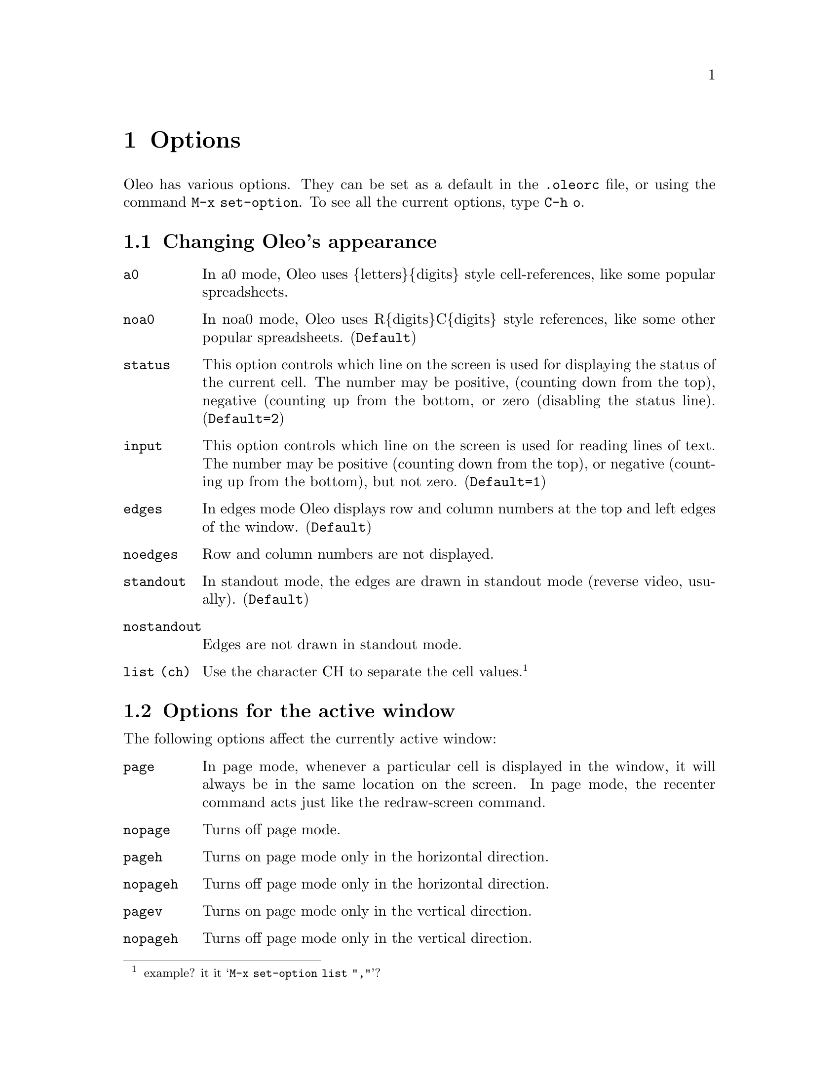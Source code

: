 @node Options, Printing and Plotting, Multiple Windows, Top
@chapter Options
@cindex Options

Oleo has various options.  They can be set as a default in the
@file{.oleorc} file, or using the command @code{M-x set-option}.
To see all the current options, type @code{C-h o}.



@menu
* Appearance::                  Changing Oleo's appearance
* Window Options::              Options for the active window
* Other Options::               Other Options
@end menu

@node Appearance, Window Options, Options, Options
@section Changing Oleo's appearance

@table @code
@item a0
@vindex  a0
In a0 mode, Oleo uses @{letters@}@{digits@} style cell-references,
like some popular spreadsheets.

@item noa0
@vindex  noa0
In noa0 mode, Oleo uses R@{digits@}C@{digits@} style references,
like some other popular spreadsheets.  (@code{Default})

@item status
@vindex  status (number)
This option controls which line on the screen is used for
displaying the status of the current cell.  The number may be
positive, (counting down from the top), negative (counting up
from the bottom, or zero (disabling the status line).
(@code{Default=2})

@item input
@vindex  input (number)	
This option controls which line on the screen is used for
reading lines of text.  The number may be positive (counting
down from the top), or negative (counting up from the
bottom), but not zero.
(@code{Default=1})

@item edges	
@vindex  edges	
In edges mode Oleo displays row and column numbers at the top
and left edges of the window. (@code{Default})

@item noedges 
@vindex  noedges 
Row and column numbers are not displayed.

@item standout	
@vindex  standout	
In standout mode, the edges  are drawn in
standout mode (reverse video, usually). (@code{Default})

@item nostandout
@vindex  nostandout
        Edges are not drawn in standout mode.

@item list (ch)
@vindex  list 
       		Use the character CH to separate the cell values.
@footnote{example? it it @samp{M-x set-option list ","}?}

@end table

@node Window Options, Other Options, Appearance, Options
@section Options for the active window

The following options affect the currently active window:

@table @code 

@item page
@vindex  page
In page mode, whenever a particular cell is
displayed in the window, it will always be in the same
location on the screen.  In page mode, the recenter command
acts just like the redraw-screen command.
@item nopage 
@vindex  nopage 
Turns off page mode.

@item pageh
@vindex  pageh
Turns on  page mode only in the horizontal direction.

@item nopageh	 
@vindex  nopageh	 
Turns off  page mode only in the horizontal direction.

@item pagev
@vindex  pagev
Turns on  page mode only in the vertical direction.

@item nopageh	
@vindex  nopageh	
 Turns off  page mode only in the vertical direction.

@item link 
@vindex  link (wnum)
This option 'links' the current window with the one
specified.  A window may only be linked to one other window
at a time.  When a window is linked to another one, whenever
the cell cursor in the first window is moved, the cursor in
the other window moves as well.  (unless the cursor in other
window is locked from moving in that direction.)

@item nolink
@vindex  nolink
@itemx unlink
@vindex unlink
This removes the link (if any) on the current window.

@item lockh  
@vindex  lockh  
Prevent the cell cursor in the current window
from moving in the horizontal direction, but only
when the cell cursor is moved in a window that this one is
linked.

@item nolockh
@vindex  nolockh
        Disable horizontal locking

@item lockv  
@vindex  lockv  
Prevent the cell cursor in the current window
from moving in the vertical direction, but only
when the cell cursor is moved in a window that this one is
linked.

@item nolockv
@vindex  nolockv
        Disable vertical locking

@end table

@node Other Options,  , Window Options, Options
@section Other Options

@table @code

@item auto
@vindex  auto
In auto mode, cells whose values may have changed are
automatically recalculated.  (@code{Default})


@item noauto
@vindex  noauto
In noauto mode, cells are only
recalculated when the recalculate command is used.

@item bkgrnd	
@vindex  bkgrnd	
@itemx background
@vindex background
In background mode, automatic recalculation is done while
the spreadsheet waits for you to type a key (and stops while
the key is being handled).  (@code{Default})


@item nobkgrnd
@vindex  nobkgrnd
@itemx nobackground
@vindex nobackground
In nobackground mode, Oleo
performs all its recalculation before listening for
keystrokes. 

@item backup
@vindex  backup
In backup mode, whenever the spreadsheet writes out a file,
if the file already exists, a backup copy is made (like
emacs). (@code{Default})

@item nobackup 
@vindex  nobackup 
        A backup copy is not made.

@item bkup_copy
@vindex  bkup_copy
In bkup_copy mode, backup files are made by copying the original file,
instead of renaming it.

@item nobkup_copy
@vindex  nobkup_copy
In nobackup mode bkup_copy is ignored. (@code{Default})

@item ticks
@vindex  ticks (number)
This value controls how often should rnd(), cell(), my(),
curcell(), etc cells get updated.  This value is in
seconds. @footnote{is it?} The initial value is 10, meaning once every
10 seconds.


@item print
@vindex  print (number)
This is the width of the page for the print command.  The
initial value is the width of the screen.

@item file
@vindex  file (format-name) 
@footnote{I don't understand this}
If -DUSE_DLD was defined, format-name may be any .o file
that contains definitions for the appropriate functions, or
'panic', which is the only file format that Oleo will have
compiled into it.  If -DUSE_DLD was not defined, format-name
must be one of sylk, sc, panic, or list, and Oleo will have
to be re-compiled before any other formats may be used.

@item load (file-name) 
@vindex  load (file-name) 
@footnote{nor do I understand this one}This option is only avaliable if
Oleo was compiled with
-DUSE_DLD.  This option loads in a .o file of spreadsheet
functions, keyboard commands, and/or keymaps.  Spreadsheet
functions and keyboard commands must be loaded in before they
can be used in expressions or bound to keys.

@end table

